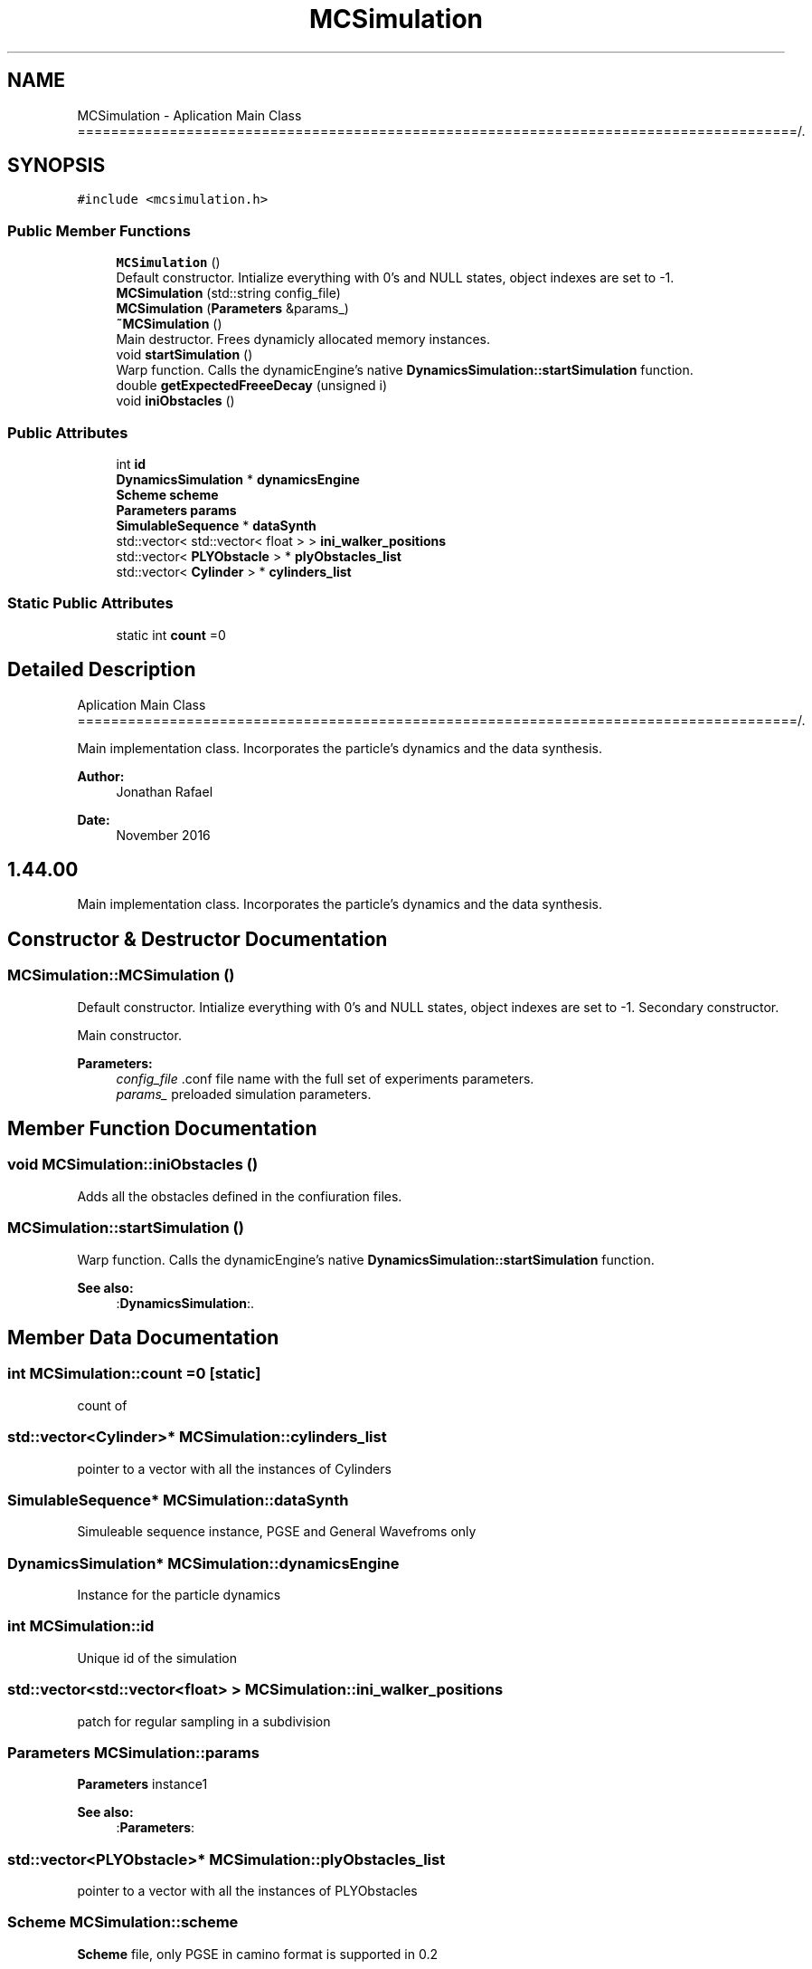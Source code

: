 .TH "MCSimulation" 3 "Sun May 9 2021" "Version 1.42.14_wf" "MCDC_simulator" \" -*- nroff -*-
.ad l
.nh
.SH NAME
MCSimulation \- Aplication Main Class ======================================================================================/\&.  

.SH SYNOPSIS
.br
.PP
.PP
\fC#include <mcsimulation\&.h>\fP
.SS "Public Member Functions"

.in +1c
.ti -1c
.RI "\fBMCSimulation\fP ()"
.br
.RI "Default constructor\&. Intialize everything with 0's and NULL states, object indexes are set to -1\&. "
.ti -1c
.RI "\fBMCSimulation\fP (std::string config_file)"
.br
.ti -1c
.RI "\fBMCSimulation\fP (\fBParameters\fP &params_)"
.br
.ti -1c
.RI "\fB~MCSimulation\fP ()"
.br
.RI "Main destructor\&. Frees dynamicly allocated memory instances\&. "
.ti -1c
.RI "void \fBstartSimulation\fP ()"
.br
.RI "Warp function\&. Calls the dynamicEngine's native \fBDynamicsSimulation::startSimulation\fP function\&. "
.ti -1c
.RI "double \fBgetExpectedFreeeDecay\fP (unsigned i)"
.br
.ti -1c
.RI "void \fBiniObstacles\fP ()"
.br
.in -1c
.SS "Public Attributes"

.in +1c
.ti -1c
.RI "int \fBid\fP"
.br
.ti -1c
.RI "\fBDynamicsSimulation\fP * \fBdynamicsEngine\fP"
.br
.ti -1c
.RI "\fBScheme\fP \fBscheme\fP"
.br
.ti -1c
.RI "\fBParameters\fP \fBparams\fP"
.br
.ti -1c
.RI "\fBSimulableSequence\fP * \fBdataSynth\fP"
.br
.ti -1c
.RI "std::vector< std::vector< float > > \fBini_walker_positions\fP"
.br
.ti -1c
.RI "std::vector< \fBPLYObstacle\fP > * \fBplyObstacles_list\fP"
.br
.ti -1c
.RI "std::vector< \fBCylinder\fP > * \fBcylinders_list\fP"
.br
.in -1c
.SS "Static Public Attributes"

.in +1c
.ti -1c
.RI "static int \fBcount\fP =0"
.br
.in -1c
.SH "Detailed Description"
.PP 
Aplication Main Class ======================================================================================/\&. 

Main implementation class\&. Incorporates the particle's dynamics and the data synthesis\&. 
.PP
\fBAuthor:\fP
.RS 4
Jonathan Rafael 
.RE
.PP
\fBDate:\fP
.RS 4
November 2016 
.SH "1\&.44\&.00 "
.PP
.RE
.PP
.PP
Main implementation class\&. Incorporates the particle's dynamics and the data synthesis\&. 
.SH "Constructor & Destructor Documentation"
.PP 
.SS "MCSimulation::MCSimulation ()"

.PP
Default constructor\&. Intialize everything with 0's and NULL states, object indexes are set to -1\&. Secondary constructor\&.
.PP
Main constructor\&.
.PP
\fBParameters:\fP
.RS 4
\fIconfig_file\fP \&.conf file name with the full set of experiments parameters\&.
.br
\fIparams_\fP preloaded simulation parameters\&. 
.RE
.PP

.SH "Member Function Documentation"
.PP 
.SS "void MCSimulation::iniObstacles ()"
Adds all the obstacles defined in the confiuration files\&. 
.SS "MCSimulation::startSimulation ()"

.PP
Warp function\&. Calls the dynamicEngine's native \fBDynamicsSimulation::startSimulation\fP function\&. 
.PP
\fBSee also:\fP
.RS 4
:\fBDynamicsSimulation\fP:\&. 
.RE
.PP

.SH "Member Data Documentation"
.PP 
.SS "int MCSimulation::count =0\fC [static]\fP"
count of 
.SS "std::vector<\fBCylinder\fP>* MCSimulation::cylinders_list"
pointer to a vector with all the instances of Cylinders 
.SS "\fBSimulableSequence\fP* MCSimulation::dataSynth"
Simuleable sequence instance, PGSE and General Wavefroms only 
.SS "\fBDynamicsSimulation\fP* MCSimulation::dynamicsEngine"
Instance for the particle dynamics 
.SS "int MCSimulation::id"
Unique id of the simulation 
.SS "std::vector<std::vector<float> > MCSimulation::ini_walker_positions"
patch for regular sampling in a subdivision 
.SS "\fBParameters\fP MCSimulation::params"
\fBParameters\fP instance1 
.PP
\fBSee also:\fP
.RS 4
:\fBParameters\fP: 
.RE
.PP

.SS "std::vector<\fBPLYObstacle\fP>* MCSimulation::plyObstacles_list"
pointer to a vector with all the instances of PLYObstacles 
.SS "\fBScheme\fP MCSimulation::scheme"
\fBScheme\fP file, only PGSE in camino format is supported in 0\&.2 

.SH "Author"
.PP 
Generated automatically by Doxygen for MCDC_simulator from the source code\&.
